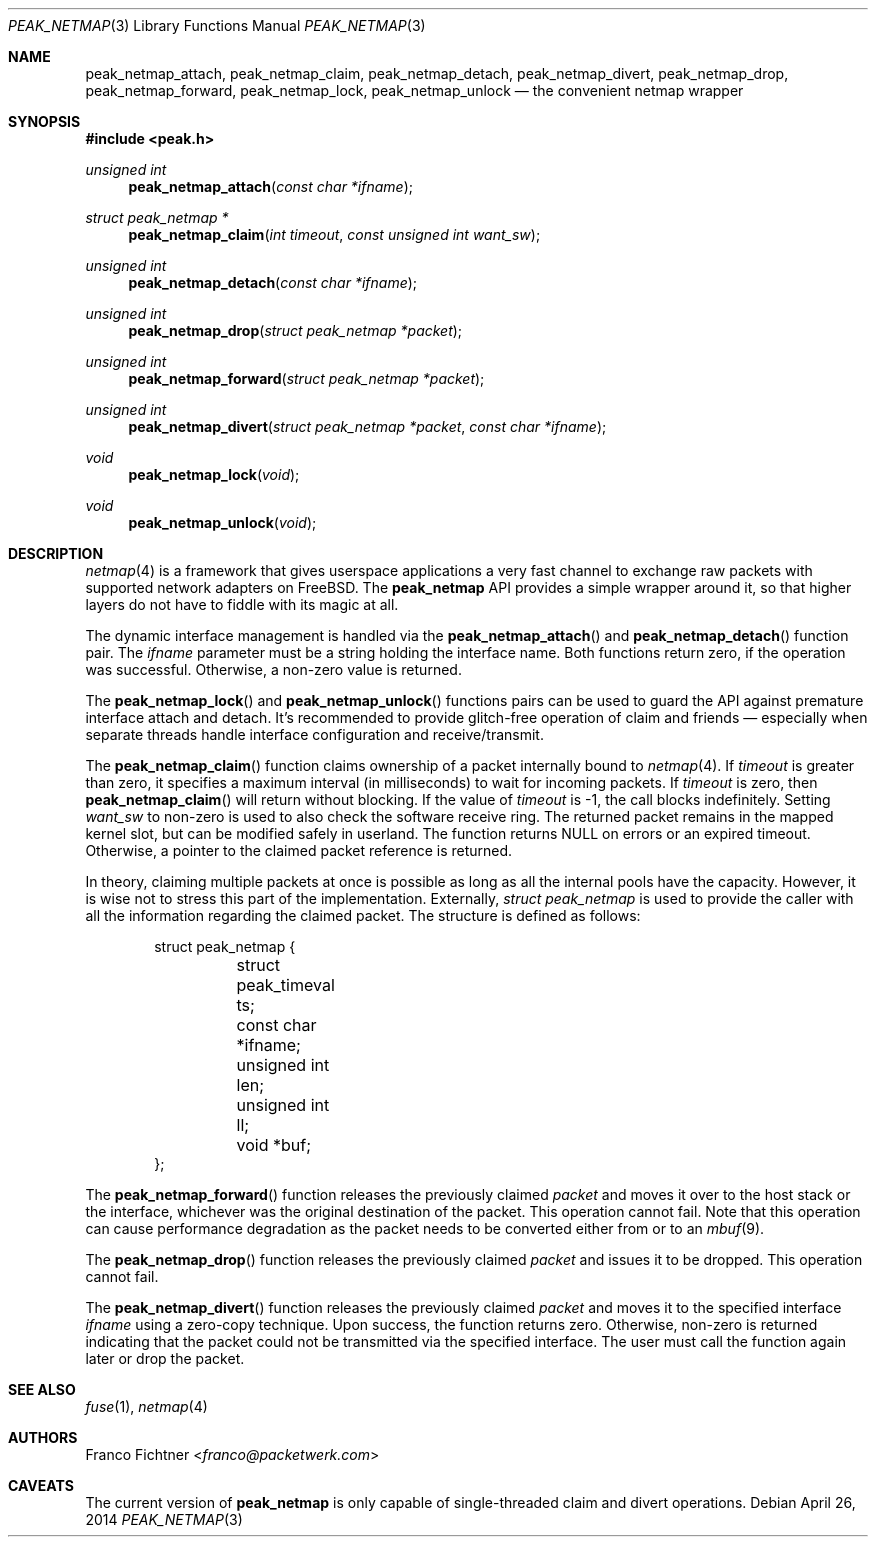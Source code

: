 .\"
.\" Copyright (c) 2013-2014 Franco Fichtner <franco@packetwerk.com>
.\"
.\" Permission to use, copy, modify, and distribute this software for any
.\" purpose with or without fee is hereby granted, provided that the above
.\" copyright notice and this permission notice appear in all copies.
.\"
.\" THE SOFTWARE IS PROVIDED "AS IS" AND THE AUTHOR DISCLAIMS ALL WARRANTIES
.\" WITH REGARD TO THIS SOFTWARE INCLUDING ALL IMPLIED WARRANTIES OF
.\" MERCHANTABILITY AND FITNESS. IN NO EVENT SHALL THE AUTHOR BE LIABLE FOR
.\" ANY SPECIAL, DIRECT, INDIRECT, OR CONSEQUENTIAL DAMAGES OR ANY DAMAGES
.\" WHATSOEVER RESULTING FROM LOSS OF USE, DATA OR PROFITS, WHETHER IN AN
.\" ACTION OF CONTRACT, NEGLIGENCE OR OTHER TORTIOUS ACTION, ARISING OUT OF
.\" OR IN CONNECTION WITH THE USE OR PERFORMANCE OF THIS SOFTWARE.
.\"
.Dd April 26, 2014
.Dt PEAK_NETMAP 3
.Os
.Sh NAME
.Nm peak_netmap_attach ,
.Nm peak_netmap_claim ,
.Nm peak_netmap_detach ,
.Nm peak_netmap_divert ,
.Nm peak_netmap_drop ,
.Nm peak_netmap_forward ,
.Nm peak_netmap_lock ,
.Nm peak_netmap_unlock
.Nd the convenient netmap wrapper
.Sh SYNOPSIS
.In peak.h
.Ft unsigned int
.Fn peak_netmap_attach "const char *ifname"
.Ft struct peak_netmap *
.Fn peak_netmap_claim "int timeout" "const unsigned int want_sw"
.Ft unsigned int
.Fn peak_netmap_detach "const char *ifname"
.Ft unsigned int
.Fn peak_netmap_drop "struct peak_netmap *packet"
.Ft unsigned int
.Fn peak_netmap_forward "struct peak_netmap *packet"
.Ft unsigned int
.Fn peak_netmap_divert "struct peak_netmap *packet" "const char *ifname"
.Ft void
.Fn peak_netmap_lock void
.Ft void
.Fn peak_netmap_unlock void
.Sh DESCRIPTION
.Xr netmap 4
is a framework that gives userspace applications a very fast
channel to exchange raw packets with supported network adapters on
.Fx .
The
.Nm peak_netmap
API provides a simple wrapper around it, so that higher layers do not have
to fiddle with its magic at all.
.Pp
The dynamic interface management is handled via the
.Fn peak_netmap_attach
and
.Fn peak_netmap_detach
function pair.
The
.Va ifname
parameter must be a string holding the interface name.
Both functions return zero, if the operation was successful.
Otherwise, a non-zero value is returned.
.Pp
The
.Fn peak_netmap_lock
and
.Fn peak_netmap_unlock
functions pairs can be used to guard the API against premature
interface attach and detach.
It's recommended to provide glitch-free operation of claim and
friends \(em especially when separate threads handle interface
configuration and receive/transmit.
.Pp
The
.Fn peak_netmap_claim
function claims ownership of a packet internally bound to
.Xr netmap 4 .
If
.Va timeout
is greater than zero, it specifies a maximum interval
(in milliseconds) to wait for incoming packets.
If
.Va timeout
is zero, then
.Fn peak_netmap_claim
will return without blocking.
If the value of
.Va timeout
is \-1, the call blocks indefinitely.
Setting
.Va want_sw
to non-zero is used to also check the software receive ring.
The returned packet remains in the mapped kernel slot,
but can be modified safely in userland.
The function returns
.Dv NULL
on errors or an expired timeout.
Otherwise, a pointer to the claimed packet reference is returned.
.Pp
In theory, claiming multiple packets at once is possible
as long as all the internal pools have the capacity.
However, it is wise not to stress this part of the implementation.
Externally,
.Vt struct peak_netmap
is used to provide the caller with all the information regarding
the claimed packet.
The structure is defined as follows:
.Bd -literal -offset indent
struct peak_netmap {
	struct peak_timeval ts;
	const char *ifname;
	unsigned int len;
	unsigned int ll;
	void *buf;
};
.Ed
.Pp
The
.Fn peak_netmap_forward
function releases the previously claimed
.Va packet
and moves it over to the host stack or the interface,
whichever was the original destination of the packet.
This operation cannot fail.
Note that this operation can cause performance degradation
as the packet needs to be converted either from or to an
.Xr mbuf 9 .
.Pp
The
.Fn peak_netmap_drop
function releases the previously claimed
.Va packet
and issues it to be dropped.
This operation cannot fail.
.Pp
The
.Fn peak_netmap_divert
function releases the previously claimed
.Va packet
and moves it to the specified interface
.Va ifname
using a zero-copy technique.
Upon success, the function returns zero.
Otherwise, non-zero is returned indicating that the packet could not
be transmitted via the specified interface.
The user must call the function again later or drop the packet.
.Sh SEE ALSO
.Xr fuse 1 ,
.Xr netmap 4
.Sh AUTHORS
.An Franco Fichtner Aq Mt franco@packetwerk.com
.Sh CAVEATS
The current version of
.Nm peak_netmap
is only capable of single-threaded claim and divert operations.
